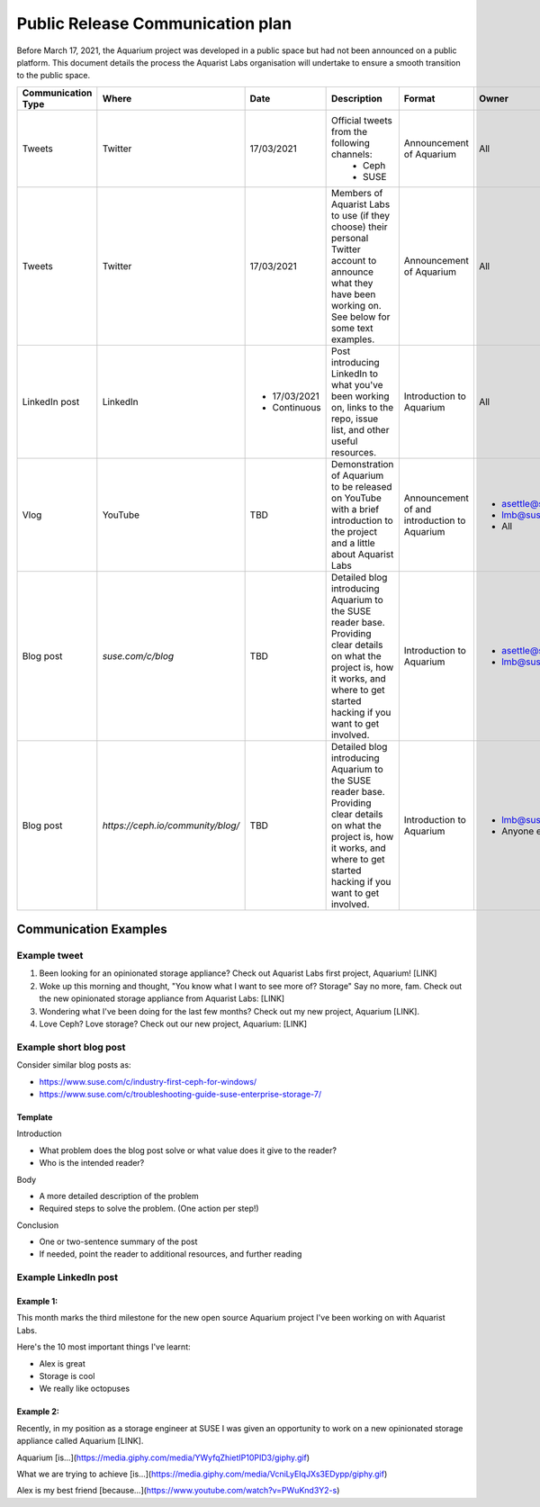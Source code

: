 .. _aquarium-public-release-plan:

=================================
Public Release Communication plan
=================================

Before March 17, 2021, the Aquarium project was developed in a public space
but had not been announced on a public platform. This document details the
process the Aquarist Labs organisation will undertake to ensure a smooth
transition to the public space.

.. list-table::
   :widths: 10 10 50 10 10 10
   :header-rows: 1

   * - Communication Type
     - Where
     - Date
     - Description
     - Format
     - Owner
   * - Tweets
     - Twitter
     - 17/03/2021
     - Official tweets from the following channels:
         - Ceph
         - SUSE
     - Announcement of Aquarium
     - All
   * - Tweets
     - Twitter
     - 17/03/2021
     - Members of Aquarist Labs to use (if they choose) their personal Twitter
       account to announce what they have been working on. See below for
       some text examples.
     - Announcement of Aquarium
     - All
   * - LinkedIn post
     - LinkedIn
     -
         - 17/03/2021
         - Continuous
     - Post introducing LinkedIn to what you've been working on, links to the
       repo, issue list, and other useful resources.
     - Introduction to Aquarium
     - All

   * - Vlog
     - YouTube
     - TBD
     - Demonstration of Aquarium to be released on YouTube with a brief introduction
       to the project and a little about Aquarist Labs
     - Announcement of and introduction to Aquarium
     -
         - asettle@suse.com
         - lmb@suse.com
         - All
   * - Blog post
     - `suse.com/c/blog`
     - TBD
     - Detailed blog introducing Aquarium to the SUSE reader base. Providing
       clear details on what the project is, how it works, and where to get
       started hacking if you want to get involved.
     - Introduction to Aquarium
     -
         - asettle@suse.com
         - lmb@suse.com
   * - Blog post
     - `https://ceph.io/community/blog/`
     - TBD
     - Detailed blog introducing Aquarium to the SUSE reader base. Providing
       clear details on what the project is, how it works, and where to get
       started hacking if you want to get involved.
     - Introduction to Aquarium
     -
         - lmb@suse.com
         - Anyone else


Communication Examples
~~~~~~~~~~~~~~~~~~~~~~

Example tweet
-------------

1. Been looking for an opinionated storage appliance? Check out Aquarist Labs
   first project, Aquarium! [LINK]

2. Woke up this morning and thought, "You know what I want to see more of?
   Storage" Say no more, fam. Check out the new opinionated storage appliance
   from Aquarist Labs: [LINK]

3. Wondering what I've been doing for the last few months? Check out my new
   project, Aquarium [LINK].

4. Love Ceph? Love storage? Check out our new project, Aquarium: [LINK]

Example short blog post
-----------------------

Consider similar blog posts as:

- https://www.suse.com/c/industry-first-ceph-for-windows/
- https://www.suse.com/c/troubleshooting-guide-suse-enterprise-storage-7/

Template
########

Introduction

- What problem does the blog post solve or what value does it give to the reader?
- Who is the intended reader?

Body

- A more detailed description of the problem
- Required steps to solve the problem. (One action per step!)

Conclusion

- One or two-sentence summary of the post
- If needed, point the reader to additional resources, and further reading


Example LinkedIn post
---------------------

Example 1:
##########

This month marks the third milestone for the new open source Aquarium project
I've been working on with Aquarist Labs.

Here's the 10 most important things I've learnt:

- Alex is great
- Storage is cool
- We really like octopuses

Example 2:
##########

Recently, in my position as a storage engineer at SUSE I was given an opportunity
to work on a new opinionated storage appliance called Aquarium [LINK].

Aquarium [is...](https://media.giphy.com/media/YWyfqZhietIP10PID3/giphy.gif)

What we are trying to achieve [is...](https://media.giphy.com/media/VcniLyEIqJXs3EDypp/giphy.gif)

Alex is my best friend [because...](https://www.youtube.com/watch?v=PWuKnd3Y2-s)
